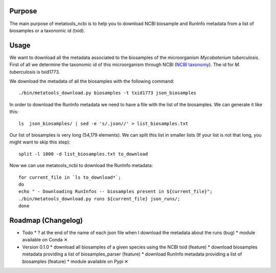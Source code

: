 Purpose
=======
The main purpose of metatools_ncbi is to help you to download NCBI biosample and RunInfo metadata from a list of biosamples or a taxonomic id (txid).

Usage
=====
We want to download all the metadata associated to the biosamples of the microorganism *Mycobaterium tuberculosis*. First of all we determine the taxonomic id of this microorganism through NCBI (`NCBI taxonomy`_). The id for *M. tuberculosis* is txid1773.

.. _NCBI taxonomy: https://www.ncbi.nlm.nih.gov/taxonomy

We download the metadata of all the biosamples with the following command::

    ./bin/metatools_download.py biosamples -t txid1773 json_biosamples

In order to download the RunInfo metadata we need to have a file with the list of the biosamples. We can generate it like this::

    ls  json_biosamples/ | sed -e 's/.json//' > list_biosamples.txt

Our list of biosamples is very long (54,179 elements). We can split this list in smaller lists (If your list is not that long, you might want to skip this step)::

    split -l 1000 -d list_biosamples.txt to_download

Now we can use metatools_ncbi to download the RunInfo metadata::

    for current_file in `ls to_download*`;
    do
    echo " - Downloading RunInfos -- biosamples present in ${current_file}";
    ./bin/metatools_download.py runs ${current_file} json_runs/;
    done


Roadmap (Changelog)
===================
* Todo
  * ? at the end of the name of each json file when I download the metadata about the runs (bug)
  * module available on Conda ✕

* Version 0.1.0
  * download all biosamples of a given species using the NCBI txid (feature)
  * download biosamples metadata providing a list of biosamples_parser (feature)
  * download RunInfo metadata providing a list of biosamples (feature)
  * module available on Pypi ✕
